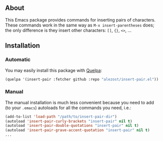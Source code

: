 ** About

This Emacs package provides commands for inserting pairs of characters.
These commands work in the same way as =M-x insert-parentheses= does;
the only difference is they insert other characters: =[]=, ={}=, =<>=, …

** Installation

*** Automatic

You may easily install this package with [[https://github.com/quelpa/quelpa][Quelpa]]:

#+BEGIN_SRC emacs-lisp
(quelpa '(insert-pair :fetcher github :repo "alezost/insert-pair.el"))
#+END_SRC

*** Manual

The manual installation is much less convenient because you need to add
(to your =.emacs=) autoloads for all the commands you need, i.e.:

#+BEGIN_SRC emacs-lisp
(add-to-list 'load-path "/path/to/insert-pair-dir")
(autoload 'insert-pair-curly-brackets "insert-pair" nil t)
(autoload 'insert-pair-double-quotations "insert-pair" nil t)
(autoload 'insert-pair-grave-accent-quotation "insert-pair" nil t)
...
#+END_SRC
